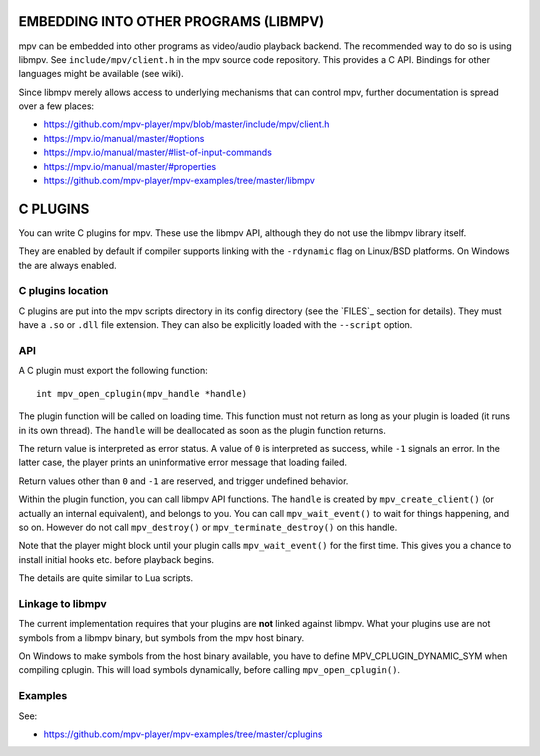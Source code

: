 EMBEDDING INTO OTHER PROGRAMS (LIBMPV)
======================================

mpv can be embedded into other programs as video/audio playback backend. The
recommended way to do so is using libmpv. See ``include/mpv/client.h`` in the mpv
source code repository. This provides a C API. Bindings for other languages
might be available (see wiki).

Since libmpv merely allows access to underlying mechanisms that can control
mpv, further documentation is spread over a few places:

- https://github.com/mpv-player/mpv/blob/master/include/mpv/client.h
- https://mpv.io/manual/master/#options
- https://mpv.io/manual/master/#list-of-input-commands
- https://mpv.io/manual/master/#properties
- https://github.com/mpv-player/mpv-examples/tree/master/libmpv

C PLUGINS
=========

You can write C plugins for mpv. These use the libmpv API, although they do not
use the libmpv library itself.

They are enabled by default if compiler supports linking with the ``-rdynamic``
flag on Linux/BSD platforms. On Windows the are always enabled.

C plugins location
------------------

C plugins are put into the mpv scripts directory in its config directory
(see the `FILES`_ section for details). They must have a ``.so`` or ``.dll``
file extension. They can also be explicitly loaded with the ``--script`` option.

API
---

A C plugin must export the following function::

    int mpv_open_cplugin(mpv_handle *handle)

The plugin function will be called on loading time. This function must not
return as long as your plugin is loaded (it runs in its own thread). The
``handle`` will be deallocated as soon as the plugin function returns.

The return value is interpreted as error status. A value of ``0`` is
interpreted as success, while ``-1`` signals an error. In the latter case,
the player prints an uninformative error message that loading failed.

Return values other than ``0`` and ``-1`` are reserved, and trigger undefined
behavior.

Within the plugin function, you can call libmpv API functions. The ``handle``
is created by ``mpv_create_client()`` (or actually an internal equivalent),
and belongs to you. You can call ``mpv_wait_event()`` to wait for things
happening, and so on. However do not call ``mpv_destroy()`` or
``mpv_terminate_destroy()`` on this handle.

Note that the player might block until your plugin calls ``mpv_wait_event()``
for the first time. This gives you a chance to install initial hooks etc.
before playback begins.

The details are quite similar to Lua scripts.

Linkage to libmpv
-----------------

The current implementation requires that your plugins are **not** linked against
libmpv. What your plugins use are not symbols from a libmpv binary, but
symbols from the mpv host binary.

On Windows to make symbols from the host binary available, you have to define
MPV_CPLUGIN_DYNAMIC_SYM when compiling cplugin. This will load symbols
dynamically, before calling ``mpv_open_cplugin()``.

Examples
--------

See:

- https://github.com/mpv-player/mpv-examples/tree/master/cplugins
